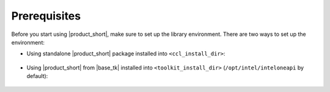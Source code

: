 .. _prerequisites:

=============
Prerequisites
=============

Before you start using |product_short|, make sure to set up the library environment. 
There are two ways to set up the environment:

- Using standalone |product_short| package installed into ``<ccl_install_dir>``:

    .. prompt:: bash

        source <ccl_install_dir>/setvars.sh


- Using |product_short| from |base_tk| installed into ``<toolkit_install_dir>`` (``/opt/intel/inteloneapi`` by default):

    .. prompt:: bash

        source <toolkit_install_dir>/setvars.sh
